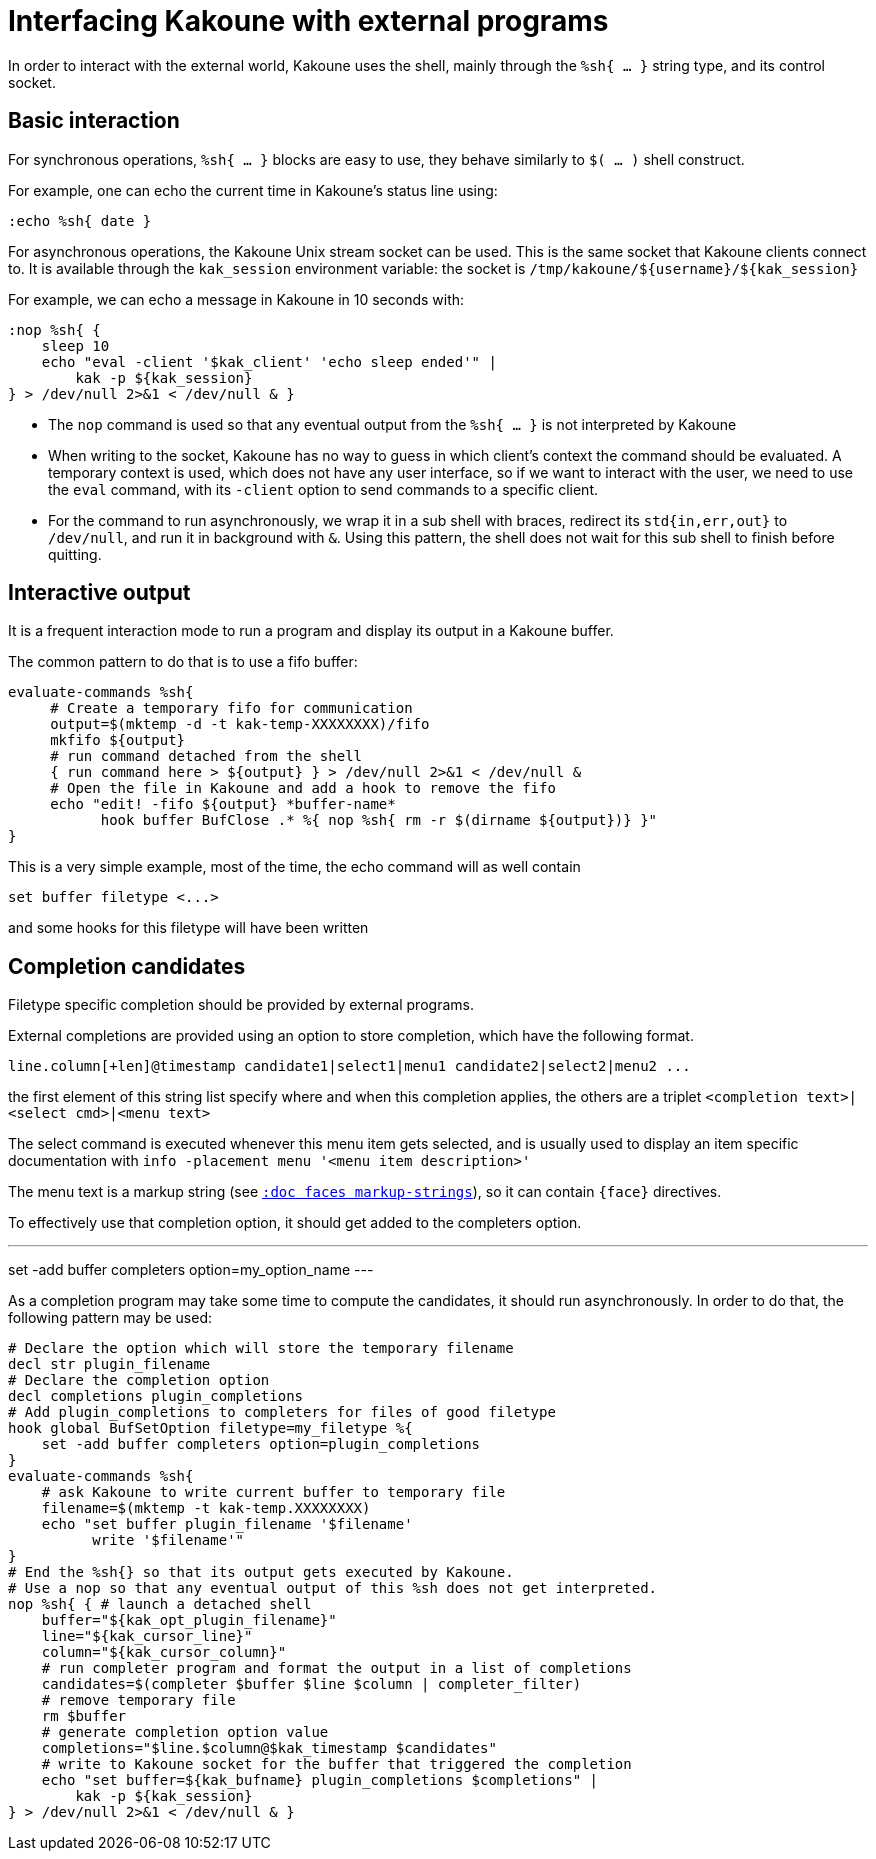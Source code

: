 Interfacing Kakoune with external programs
==========================================

In order to interact with the external world, Kakoune uses the shell, mainly
through the +%sh{ ... }+ string type, and its control socket.

Basic interaction
-----------------

For synchronous operations, +%sh{ ... }+ blocks are easy to use, they behave
similarly to +$( ... )+ shell construct.

For example, one can echo the current time in Kakoune's status line using:

[source,bash]
----
:echo %sh{ date }
----

For asynchronous operations, the Kakoune Unix stream socket can be used. This
is the same socket that Kakoune clients connect to. It is available through the
+kak_session+ environment variable: the socket is
+/tmp/kakoune/${username}/${kak_session}+

For example, we can echo a message in Kakoune in 10 seconds with:

[source,bash]
----
:nop %sh{ {
    sleep 10
    echo "eval -client '$kak_client' 'echo sleep ended'" |
        kak -p ${kak_session}
} > /dev/null 2>&1 < /dev/null & }
----

 * The +nop+ command is used so that any eventual output from the
   +%sh{ ... }+ is not interpreted by Kakoune
 * When writing to the socket, Kakoune has no way to guess in which
   client's context the command should be evaluated. A temporary
   context is used, which does not have any user interface, so if we want
   to interact with the user, we need to use the +eval+ command, with
   its +-client+ option to send commands to a specific client.
 * For the command to run asynchronously, we wrap it in a sub shell
   with braces, redirect its +std{in,err,out}+ to +/dev/null+, and
   run it in background with +&+. Using this pattern, the shell does
   not wait for this sub shell to finish before quitting.

Interactive output
------------------

It is a frequent interaction mode to run a program and display its output
in a Kakoune buffer.

The common pattern to do that is to use a fifo buffer:

[source,bash]
-----
evaluate-commands %sh{
     # Create a temporary fifo for communication
     output=$(mktemp -d -t kak-temp-XXXXXXXX)/fifo
     mkfifo ${output}
     # run command detached from the shell
     { run command here > ${output} } > /dev/null 2>&1 < /dev/null &
     # Open the file in Kakoune and add a hook to remove the fifo
     echo "edit! -fifo ${output} *buffer-name*
           hook buffer BufClose .* %{ nop %sh{ rm -r $(dirname ${output})} }"
}
-----

This is a very simple example, most of the time, the echo command will as
well contain

-----
set buffer filetype <...>
-----

and some hooks for this filetype will have been written

Completion candidates
---------------------

Filetype specific completion should be provided by external programs.

External completions are provided using an option to store completion, which
have the following format.

----
line.column[+len]@timestamp candidate1|select1|menu1 candidate2|select2|menu2 ...
----

the first element of this string list specify where and when this completion
applies, the others are a triplet `<completion text>|<select cmd>|<menu text>`

The select command is executed whenever this menu item gets selected, and
is usually used to display an item specific documentation with
`info -placement menu '<menu item description>'`

The menu text is a markup string (see <<faces#markup-strings,`:doc faces
markup-strings`>>), so it can contain `{face}` directives.

To effectively use that completion option, it should get added to the completers
option.

---
set -add buffer completers option=my_option_name
---

As a completion program may take some time to compute the candidates, it should
run asynchronously. In order to do that, the following pattern may be used:

[source,bash]
-----
# Declare the option which will store the temporary filename
decl str plugin_filename
# Declare the completion option
decl completions plugin_completions
# Add plugin_completions to completers for files of good filetype
hook global BufSetOption filetype=my_filetype %{
    set -add buffer completers option=plugin_completions
}
evaluate-commands %sh{
    # ask Kakoune to write current buffer to temporary file
    filename=$(mktemp -t kak-temp.XXXXXXXX)
    echo "set buffer plugin_filename '$filename'
          write '$filename'"
}
# End the %sh{} so that its output gets executed by Kakoune.
# Use a nop so that any eventual output of this %sh does not get interpreted.
nop %sh{ { # launch a detached shell
    buffer="${kak_opt_plugin_filename}"
    line="${kak_cursor_line}"
    column="${kak_cursor_column}"
    # run completer program and format the output in a list of completions
    candidates=$(completer $buffer $line $column | completer_filter)
    # remove temporary file
    rm $buffer
    # generate completion option value
    completions="$line.$column@$kak_timestamp $candidates"
    # write to Kakoune socket for the buffer that triggered the completion
    echo "set buffer=${kak_bufname} plugin_completions $completions" |
        kak -p ${kak_session}
} > /dev/null 2>&1 < /dev/null & }
-----
